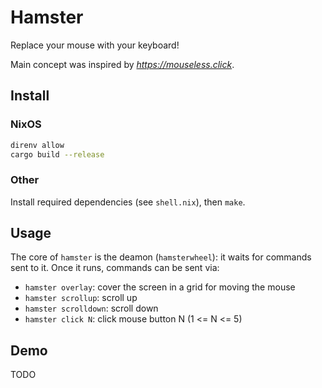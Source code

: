 * Hamster


Replace your mouse with your keyboard!

Main concept was inspired by [[mouseless][https://mouseless.click]].

** Install
*** NixOS
#+begin_src bash
  direnv allow
  cargo build --release
#+end_src
*** Other
Install required dependencies (see =shell.nix=), then =make=.

** Usage
The core of =hamster= is the deamon (=hamsterwheel=): it waits for commands sent to it. Once it runs, commands can be sent via:
- =hamster overlay=: cover the screen in a grid for moving the mouse
- =hamster scrollup=: scroll up
- =hamster scrolldown=: scroll down
- =hamster click N=: click mouse button N (1 <= N <= 5)

** Demo
TODO
